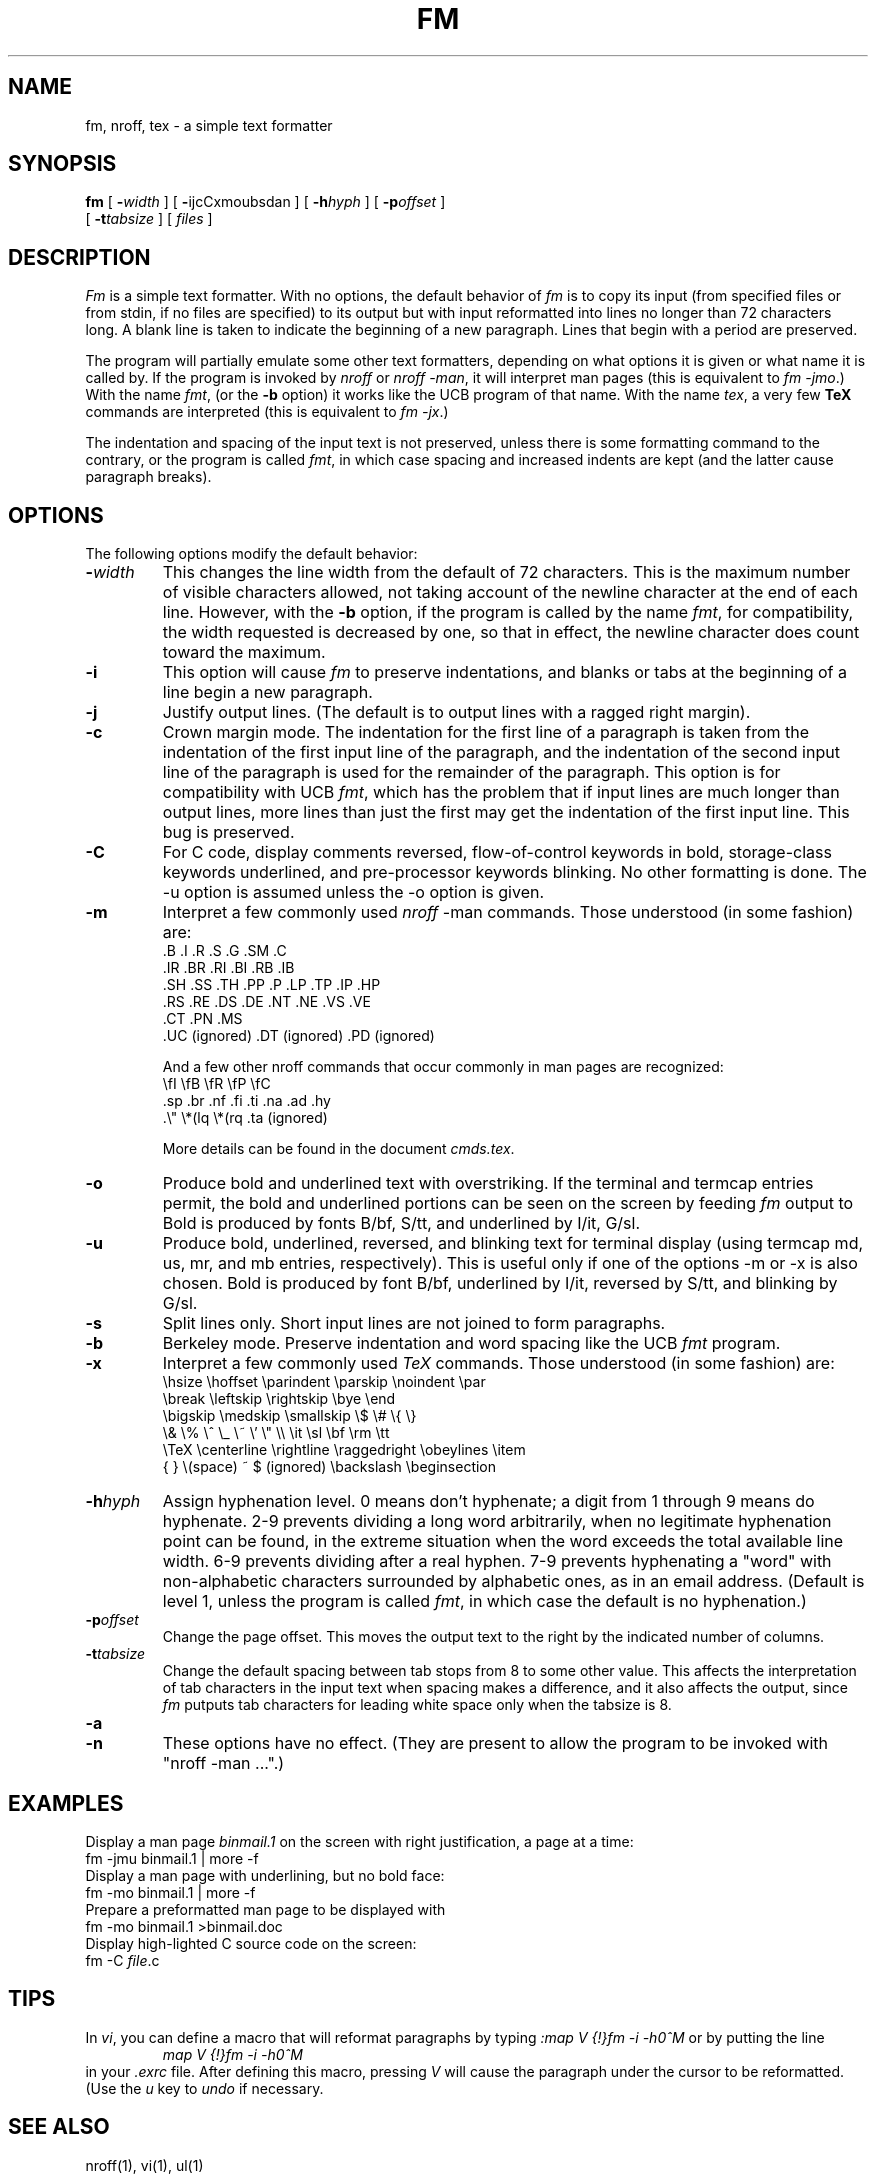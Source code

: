 .TH FM 1
.SH NAME
fm, nroff, tex \- a simple text formatter
.SH SYNOPSIS
.B fm
[
.BI \- width
] [
.BR \- ijcCxmoubsdan
] [
.BI \-h hyph
] [
.BI \-p offset
]
.br
[
.BI \-t tabsize
] [
.I files
]
.SH DESCRIPTION
.I Fm
is a simple text formatter.  With no options, the default
behavior of
.I fm
is to copy its input (from specified files or from stdin, if no files
are specified) to its output but with input reformatted into lines no
longer than 72 characters long.  A blank line is taken to indicate the
beginning of a new paragraph.  Lines that begin with a period are
preserved.
.PP
The program will partially emulate some other text formatters, depending
on what options it is given or what name it is called by.
If the program is invoked by
.I nroff
or
.I nroff
.IR -man ,
it will interpret man pages (this is equivalent to
.I fm
.IR -jmo .)
With the name
.IR fmt ,
(or the
.B \-b
option) it works like the UCB program of that name.
With the name
.IR tex ,
a very few
.B TeX
commands are interpreted (this is equivalent to
.I fm
.IR -jx .)
.PP
The indentation and spacing of the input text is not
preserved, unless there is some formatting command to the
contrary, or the program is called
.IR fmt ,
in which case spacing and increased indents are kept
(and the latter cause paragraph breaks).
.SH OPTIONS
The following options modify the default behavior:
.TP
.BI \- width
This changes the line width from the default of 72 characters.
This is the maximum number of visible characters allowed, not taking
account of the newline character at the end of each line.  However,
with the
.B \-b
option, if the program is called by the name
.IR fmt ,
for compatibility, the width requested is decreased by one, so that
in effect, the newline character does count toward the maximum.
.TP
.B \-i
This option will cause
.I fm 
to preserve indentations, and blanks or tabs at the beginning of a line
begin a new paragraph.
.TP
.B \-j
Justify output lines.  (The default is to output lines with a ragged right margin).
.TP
.B \-c
Crown margin mode.  The indentation for the first line of
a paragraph is taken from the indentation of the first input
line of the paragraph, and the indentation of the second input
line of the paragraph is used for the remainder of the paragraph.
This option is for compatibility with UCB
.IR fmt ,
which has the problem that
if input lines are much longer than output lines, more lines than
just the first may get the indentation of the first input line.
This bug is preserved.
.TP
.B \-C
For C code, display comments reversed, flow-of-control keywords
in bold, storage-class keywords underlined, and pre-processor
keywords blinking.
No other formatting is done.  The -u option is assumed unless the -o
option is given.
.TP
.B \-m
Interpret a few commonly used
.I nroff
-man commands.
Those understood (in some fashion) are:
.DS
 .B .I .R .S .G .SM .C
 .IR .BR .RI .BI .RB .IB
 .SH .SS .TH .PP .P .LP .TP .IP .HP
 .RS .RE .DS .DE .NT .NE .VS .VE
 .CT .PN .MS
 .UC (ignored) .DT (ignored) .PD (ignored)
.DE
.sp
And a few other nroff commands that occur commonly in man
pages are recognized:
.DS
 \\fI \\fB \\fR \\fP \\fC
 .sp .br .nf .fi .ti .na .ad .hy
 .\\" \\*(lq \\*(rq .ta (ignored)
.DE
.sp
More details can be found in the document
.IR cmds.tex .
.TP
.B \-o
Produce bold and underlined text with overstriking.
If the terminal and termcap entries permit, the bold and underlined
portions can be seen on the screen by feeding
.I fm
output to
.MS ul 1 .
Bold is produced by fonts B/bf, S/tt, and underlined
by I/it, G/sl.
.TP
.B \-u
Produce bold, underlined, reversed, and blinking text for terminal
display (using termcap md, us, mr, and mb entries, respectively).
This is useful only if one of the options -m or -x is also chosen.
Bold is produced by font B/bf, underlined by I/it, reversed by S/tt,
and blinking by G/sl.
.TP
.B \-s
Split lines only.  Short input lines are not joined to form
paragraphs.
.TP
.B \-b
Berkeley mode.  Preserve indentation and word spacing like the
UCB
.I fmt
program.
.TP
.B \-x
Interpret a few commonly used
.I TeX
commands.
Those understood (in some fashion) are:
.DS
 \\hsize \\hoffset \\parindent \\parskip \\noindent \\par
 \\break \\leftskip \\rightskip \\bye \\end
 \\bigskip \\medskip \\smallskip \\$ \\# \\{ \\}
 \\& \\% \\^ \\_ \\~ \\' \\" \\\\ \\it \\sl \\bf \\rm \\tt
 \\TeX \\centerline \\rightline \\raggedright \\obeylines \\item
 { } \\(space) ~ $ (ignored) \\backslash \\beginsection
.DE
.TP
.BI \-h hyph
Assign hyphenation level.  0 means don't hyphenate; a digit from
1 through 9 means do hyphenate.
2-9 prevents dividing a long word arbitrarily, when no legitimate
hyphenation point can be found, in the extreme situation when the
word exceeds the total available line width.
6-9 prevents dividing after a real hyphen.
7-9 prevents hyphenating a "word" with non-alphabetic characters
surrounded by alphabetic ones, as in an email address.
(Default is level 1, unless the program is called
.IR fmt ,
in which case the default is no hyphenation.)
.TP
.BI \-p offset
Change the page offset.  This moves the output text to the right
by the indicated number of columns.
.TP
.BI \-t tabsize
Change the default spacing between tab stops from 8 to some other
value.  This affects the interpretation of tab characters in the
input text when spacing makes a difference, and it also affects
the output, since
.I fm
putputs tab characters for leading white space only when the tabsize is 8.
.TP
.B \-a
.TP
.B \-n
These options have no effect.  (They are present to allow the
program to be invoked with "nroff -man ...".)
.SH EXAMPLES
Display a man page
.I binmail.1
on the screen with right justification, a page at a time:
.EX
fm -jmu binmail.1 | more -f
.EE
Display a man page with underlining, but no bold face:
.EX
fm -mo binmail.1 | more -f
.EE
Prepare a preformatted man page to be displayed with
.MS ul 1 :
.EX
fm -mo binmail.1 >binmail.doc
.EE
Display high-lighted C source code on the screen:
.EX
fm -C \fIfile\fR.c
.EE
.SH TIPS
In
.IR vi ,
you can define a macro that will reformat paragraphs by typing
.I ":map V {!}fm -i -h0^M" 
or by putting the line
.RS
.I "map V {!}fm -i -h0^M"
.RE
in your
.I .exrc
file.  After defining this macro, pressing
.I V 
will cause the paragraph under the cursor to be reformatted.  (Use the
.I u
key to
.I undo
if necessary.
.SH "SEE ALSO"
nroff(1), vi(1), ul(1)
.SH BUGS
TeX command interpretation doesn't have a chance of working except
for files prepared with the limitations of
.I fm
in mind.
Nroff -man interpretation has a fair chance.
.PP
Not all combinations of options will give sensible results.
.SH AUTHORS
original version: bgray@marque.mu.edu (Bill Gray)
.br
TeX, man, C mods: lee@uhccux.uhcc.hawaii.edu (Greg Lee)
.br
The hyphenation data and code is taken from TeX and derives
from the work of Donald E. Knuth and Frank M. Liang.
